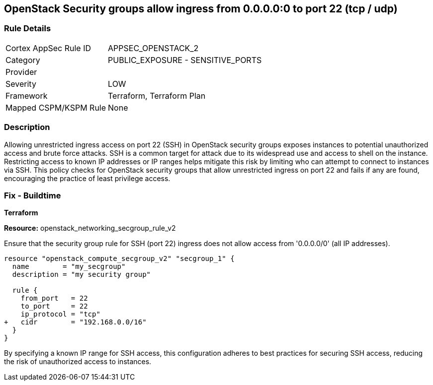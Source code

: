 == OpenStack Security groups allow ingress from 0.0.0.0:0 to port 22 (tcp / udp)


=== Rule Details

[cols="1,2"]
|===
|Cortex AppSec Rule ID |APPSEC_OPENSTACK_2
|Category |PUBLIC_EXPOSURE - SENSITIVE_PORTS
|Provider |
|Severity |LOW
|Framework |Terraform, Terraform Plan
|Mapped CSPM/KSPM Rule |None
|===


=== Description 


Allowing unrestricted ingress access on port 22 (SSH) in OpenStack security groups exposes instances to potential unauthorized access and brute force attacks. 
SSH is a common target for attack due to its widespread use and access to shell on the instance. 
Restricting access to known IP addresses or IP ranges helps mitigate this risk by limiting who can attempt to connect to instances via SSH. 
This policy checks for OpenStack security groups that allow unrestricted ingress on port 22 and fails if any are found, encouraging the practice of least privilege access.


=== Fix - Buildtime

*Terraform*


*Resource:* openstack_networking_secgroup_rule_v2

Ensure that the security group rule for SSH (port 22) ingress does not allow access from '0.0.0.0/0' (all IP addresses).


[source,go]
----
resource "openstack_compute_secgroup_v2" "secgroup_1" {
  name        = "my_secgroup"
  description = "my security group"

  rule {
    from_port   = 22
    to_port     = 22
    ip_protocol = "tcp"
+   cidr        = "192.168.0.0/16"
  }
}
----

By specifying a known IP range for SSH access, this configuration adheres to best practices for securing SSH access, reducing the risk of unauthorized access to instances.
